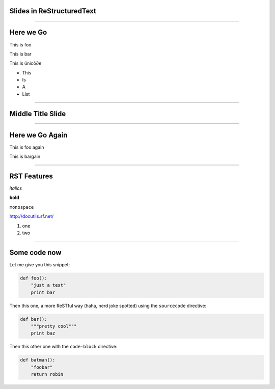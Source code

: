 Slides in ReStructuredText
==========================

----

Here we Go
==========

This is foo

This is bar

This is ünicô∂e

- This
- Is
- A
- List

----

Middle Title Slide
==================

----

Here we Go Again
================

This is foo again

This is bargain

.. image:: Python-logo.png

----

RST Features
============

*italics*

**bold**

``monospace``

http://docutils.sf.net/

1. one
2. two

----

Some code now
=============

Let me give you this snippet:

.. sourcecode:: python

    def foo():
        "just a test"
        print bar

Then this one, a more ReSTful way (haha, nerd joke spotted) using the ``sourcecode`` directive:

.. sourcecode:: python

    def bar():
        """pretty cool"""
        print baz


Then this other one with the ``code-block`` directive:

.. code-block:: python

    def batman():
        "foobar"
        return robin
